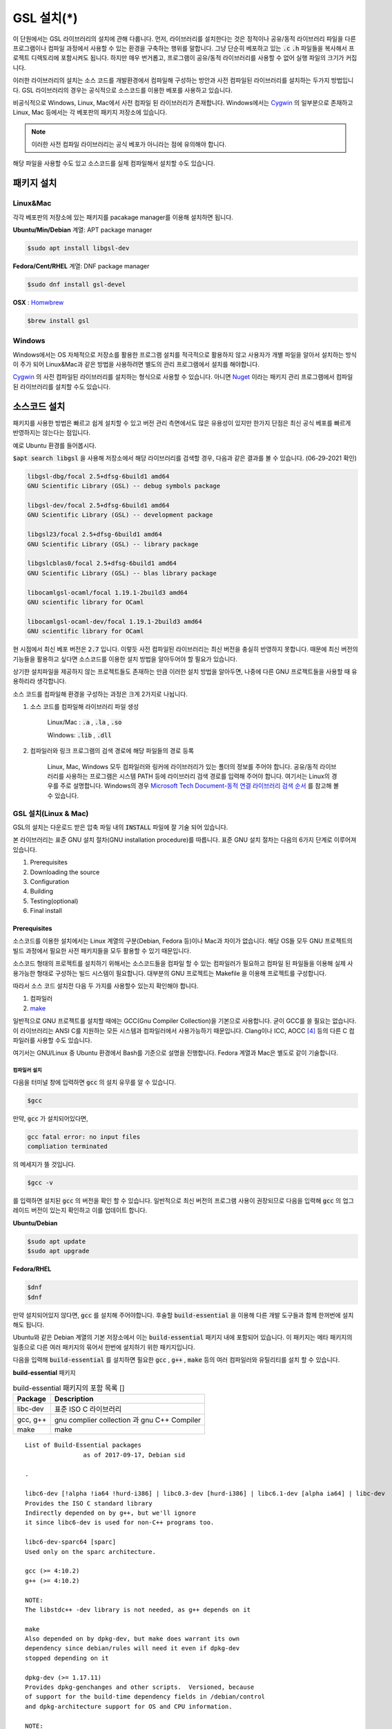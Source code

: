 
**********************************
GSL 설치(*)
**********************************


이 단원에서는 GSL 라이브러리의 설치에 관해 다룹니다. 
먼저, 라이브러리를 설치한다는 것은 정적이나 공유/동적 라이브러리 파일을 다른 프로그램이나
컴파일 과정에서 사용할 수 있는 환경을 구축하는 행위를 말합니다.
그냥 단순히 베포하고 있는 :code:`.c` :code:`.h` 파일들을 복사해서
프로젝트 디렉토리에 포함시켜도 됩니다. 
하지만 매우 번거롭고, 프로그램이 공유/동적 라이브러리를
사용할 수 없어 실행 파일의 크기가 커집니다. 

이러한 라이브러리의 설치는 소스 코드를 개발환경에서 컴파일해 구성하는 방안과
사전 컴파일된 라이브러리를 설치하는 두가지 방법입니다. 
GSL 라이브러리의 경우는 공식적으로 소스코드를 이용한 베포를 사용하고 있습니다. 

비공식적으로 Windows, Linux, Mac에서 사전 컴파일 된 라이브러리가 존재합니다.
Windows에서는 `Cygwin`_ 의 일부분으로 존재하고 
Linux, Mac 등에서는 각 베포판의 패키지 저장소에 있습니다. 

.. note::

    이러한 사전 컴파일 라이브러리는 공식 베포가 아니라는 점에 유의해야 합니다.

해당 파일을 사용할 수도 있고 소스코드를 실제 컴파일해서 설치할 수도 있습니다.


패키지 설치
=================

Linux&Mac
-----------------------

각각 베포판의 저장소에 있는 패키지를 pacakage manager를 이용해 설치하면 됩니다.

**Ubuntu/Min/Debian** 계열: APT package manager

.. code-block:: console
    
    $sudo apt install libgsl-dev

**Fedora/Cent/RHEL** 계열: DNF package manager

.. code-block:: console
    
    $sudo dnf install gsl-devel

**OSX** : `Homwbrew <https://brew.sh/index_ko>`_ 

.. code-block:: console
    
    $brew install gsl


Windows
-----------------------

Windows에서는 OS 자체적으로 저장소를 활용한 프로그램 설치를 적극적으로 활용하지 않고
사용자가 개별 파일을 알아서 설치하는 방식이 주가 되어 Linux&Mac과 같은 방법을 사용하려면
별도의 관리 프로그램에서 설치를 해야합니다.

`Cygwin`_ 의 사전 컴파일된 라이브러리를 설치하는 형식으로 사용할 수 있습니다. 
아니면 `Nuget <https://www.nuget.org/>`_ 이라는 패키지 관리 프로그램에서 컴파일된 라이브러리를 설치할 수도 있습니다.

.. only:: html

    `Cygwin gsl pacakage <https://cygwin.com/packages/summary/gsl.html>`_

    `Nuget gsl pacakage <https://www.nuget.org/packages/gsl-msvc-x64/>`_

.. only:: latex
    
    * Cygwin gsl pacakage: https://cygwin.com/packages/summary/gsl.html

    * Nuget gsl pacakage: https://www.nuget.org/packages/gsl-msvc-x64/

.. _Cygwin: http://www.cygwin.com/


소스코드 설치
====================
패키지를 사용한 방법은 빠르고 쉽게 설치할 수 있고 버전 관리 측면에서도 많은
유용성이 있지만 한가지 단점은 최신 공식 베포를 빠르게 반영하지는 않는다는 점입니다.

예로 Ubuntu 환경를 들어봅시다. 

:code:`$apt search libgsl` 을 사용해 저장소에서 해당 라이브러리를 검색할 경우, 
다음과 같은 결과를 볼 수 있습니다. (06-29-2021 확인)


.. code-block:: console

    libgsl-dbg/focal 2.5+dfsg-6build1 amd64
    GNU Scientific Library (GSL) -- debug symbols package

    libgsl-dev/focal 2.5+dfsg-6build1 amd64
    GNU Scientific Library (GSL) -- development package

    libgsl23/focal 2.5+dfsg-6build1 amd64
    GNU Scientific Library (GSL) -- library package

    libgslcblas0/focal 2.5+dfsg-6build1 amd64
    GNU Scientific Library (GSL) -- blas library package

    libocamlgsl-ocaml/focal 1.19.1-2build3 amd64
    GNU scientific library for OCaml

    libocamlgsl-ocaml-dev/focal 1.19.1-2build3 amd64
    GNU scientific library for OCaml

현 시점에서 최신 베포 버전은 :code:`2.7` 입니다. 
이렇듯 사전 컴파일된 라이브러리는 최신 버전을 충실히 반영하지 못합니다. 
때문에 최신 버전의 기능들을 활용하고 싶다면 
소스코드를 이용한 설치 방법을 알아두어야 할 필요가 있습니다.

상기한 설치파일을 제공하지 않는 프로젝트들도 존재하는 만큼 이러한 설치 방법을 알아두면, 
나중에 다른 GNU 프로젝트들을 사용할 때 유용하리라 생각합니다.

소스 코드를 컴파일해 환경을 구성하는 과정은 크게 2가지로 나뉩니다.

1. 소스 코드를 컴파일해 라이브러리 파일 생성 

     Linux/Mac : :code:`.a` , :code:`.la` , :code:`.so`
    
     Windows: :code:`.lib` , :code:`.dll`

2. 컴파일러와 링크 프로그램의 검색 경로에 해당 파일들의 경로 등록 

     Linux, Mac, Windows 모두 컴파일러와 링커에 라이브러리가 있는
     폴더의 정보를 주어야 합니다. 공유/동적 라이브러리를 사용하는 프로그램은
     시스템 PATH 등에 라이브러리 검색 경로를 입력해 주어야 합니다.
     여기서는 Linux의 경우를 주로 설명합니다.
     Windows의 경우 `Microsoft Tech Document-동적 연결 라이브러리 검색 순서`_ 를
     참고해 볼 수 있습니다.

.. _Microsoft Tech Document-동적 연결 라이브러리 검색 순서: https://docs.microsoft.com/ko-kr/windows/win32/dlls/dynamic-link-library-search-order

GSL 설치(Linux & Mac)
-----------------------

GSL의 설치는 다운로드 받은 압축 파일 내의 :code:`INSTALL` 파일에 잘 기술 되어 있습니다. 

본 라이브러리는 표준 GNU 설치 절차(GNU installation procedure)를 따릅니다. 
표준 GNU 설치 절차는 다음의 6가지 단계로 이루어져있습니다.

1. Prerequisites
2. Downloading the source
3. Configuration
4. Building
5. Testing(optional)
6. Final install

Prerequisites
~~~~~~~~~~~~~~~~~~~~~~

소스코드를 이용한 설치에서는 Linux 계열의 구분(Debian, Fedora 등)이나 Mac과 차이가 없습니다.
해당 OS들 모두 GNU 프로젝트의 빌드 과정에서 필요한 사전 패키지들을 모두 활용할 수 있기 때문입니다.

소스코드 형태의 프로젝트를 설치하기 위해서는 
소스코드들을 컴파일 할 수 있는 컴파일러가 필요하고 컴파일 된 파일들을 이용해
실제 사용가능한 형태로 구성하는 빌드 시스템이 필요합니다. 
대부분의 GNU 프로젝트는 Makefile 을 이용해 프로젝트를 구성합니다.

따라서 소스 코드 설치전 다음 두 가지를 사용할수 있는지 확인해야 합니다.

1. 컴파일러
2. `make <https://www.gnu.org/software/make/>`_


일반적으로 GNU 프로젝트를 설치할 때에는 GCC(Gnu Compiler Collection)을 기본으로 사용합니다. 
굳이 GCC를 쓸 필요는 없습니다. 이 라이브러리는 ANSI C를 지원하는 모든 시스템과 컴파일러에서 사용가능하기 때문입니다. 
Clang이나 ICC, AOCC [#iccaocc]_ 등의 다른 C 컴파일러를 사용할 수도 있습니다.

여기서는 GNU/Linux 중 Ubuntu 환경에서 Bash를 기준으로 설명을 진행합니다. 
Fedora 계열과 Mac은 별도로 같이 기술합니다.

컴파일러 설치
^^^^^^^^^^^^^^^^^^^^^^^

다음을 터미널 창에 입력하면 :code:`gcc` 의 설치 유무를 알 수 있습니다.

.. code-block:: console

    $gcc
 
만약, :code:`gcc`  가 설치되어있다면, 
 
.. code-block:: console

    gcc fatal error: no input files
    compliation terminated


의 메세지가 뜰 것입니다. 

.. code-block:: console

    $gcc -v


를 입력하면 설치된 :code:`gcc` 의 버전을 확인 할 수 있습니다. 일반적으로 최신 버전의 프로그램 사용이 권장되므로 
다음을 입력해 :code:`gcc` 의 업그레이드 버전이 있는지 확인하고 이를 업데이트 합니다.

**Ubuntu/Debian**

.. code-block:: console

    $sudo apt update
    $sudo apt upgrade

**Fedora/RHEL**

.. code-block:: console

    $dnf
    $dnf

만약 설치되어있지 않다면, :code:`gcc` 를 설치해 주어야합니다. 
후술할 :code:`build-essential` 을 이용해 다른 개발 도구들과 함께 한꺼번에 설치해도 됩니다.


Ubuntu와 같은 Debian 계열의 기본 저장소에서 이는 :code:`build-essential` 패키지 내에 포함되어 있습니다. 
이 패키지는 메타 패키지의 일종으로 다른 여러 패키지의 묶어서 한번에 설치하기 위한 패키지입니다.

다음을 입력해 :code:`build-essential`  를 설치하면 필요한 
:code:`gcc` , :code:`g++` , :code:`make` 등의 여러 컴파일러와 유틸리티를 설치 할 수 있습니다.

**build-essential** 패키지

.. list-table:: build-essential 패키지의 포함 목록 []
    :header-rows: 1

    * - Package 
      - Description
    * - libc-dev
      - 표준 ISO C 라이브러리
    * - gcc, g++
      - gnu complier collection 과 gnu C++ Compiler
    * - make
      - make 

::

    List of Build-Essential packages
                    as of 2017-09-17, Debian sid

    .

    libc6-dev [!alpha !ia64 !hurd-i386] | libc0.3-dev [hurd-i386] | libc6.1-dev [alpha ia64] | libc-dev
    Provides the ISO C standard library
    Indirectly depended on by g++, but we'll ignore
    it since libc6-dev is used for non-C++ programs too.

    libc6-dev-sparc64 [sparc]
    Used only on the sparc architecture.

    gcc (>= 4:10.2)
    g++ (>= 4:10.2)

    NOTE:
    The libstdc++ -dev library is not needed, as g++ depends on it

    make
    Also depended on by dpkg-dev, but make does warrant its own
    dependency since debian/rules will need it even if dpkg-dev
    stopped depending on it

    dpkg-dev (>= 1.17.11)
    Provides dpkg-genchanges and other scripts.  Versioned, because
    of support for the build-time dependency fields in /debian/control
    and dpkg-architecture support for OS and CPU information.

    NOTE:
    Although this list does not contain them, all `Essential: yes'
    packages are build-essential as well.  A list of such packages
    can be found by executing the following command
        `grep-status -FEssential -sPackage -ni yes'
    when the `grep-dctrl' package is installed and in its default
    configuration.  Such list is installed with this package as
    the file
        `/usr/share/doc/build-essential/essential-packages-list'
    
    hurd-dev [hurd-i386]
    Provides libpthread.so (and other such essential components).


다음을 입력해 :code:`build-essential` 패키지를 설치합니다.

.. code-block:: console

    $sudo apt update
    $sudo apt install build-essential

Fedora/RHEL 계열에서 비슷한 역할을 하는 패키지 묶음으로는 
"Development Tools"와 "Development Libraries"가 있습니다. 

.. code-block:: console

    $sudo dnf groupinstall "Development Tools" "Development Libraries"

GSL 다운로드 
~~~~~~~~~~~~~~~~~~~~~~

GSL은 `Main GNU FTP site <ftp://ftp.gnu.org/gnu/gsl/>`_ 나 가까운 
`GNU mirror site <http://ftpmirror.gnu.org/gsl/>`_  에서 소스코드를 내려받을 수 있습니다.

현재 가장 최신버전은 2021년 6월 1일에 배포된 :code:`gsl-2.7` 버전 입니다. 
가장 최신 버전의 라이브러리를 다운로드 하고 싶다면, 
다음과 같이 위의 ftp 링크에서 가장 최신 버전의 파일을 내려받거나.

.. code-block:: console

    gsl-X.Y.tar.gz
    gsl-X.Y.tar.gz.sig

자동으로 최신 버전으로 업데이트 되는 파일을 내려받을 수도 있습니다.

.. code-block:: console

    gsl-latest.tar.gz


웹 브라우저를 통해 파일을 내려 받을 수 있고 터미널을 이용해 받고 싶다면 
:code:`wget` 나 :code:`curl` 명령어를 사용하면 됩니다.

다음은 :code:`gsl-lastes.tar.gz` 을 다운 받을 수 있는 명령어입니다.

.. code-block:: console

    $wget https://ftp.gnu.org/gnu/gsl/gsl-latest.tar.gz
    $curl curl https://ftp.gnu.org/gnu/gsl/gsl-latest.tar.gz --output gsl_latest.tar.gz

Windows 에서는 :code:`wget` 을 Unix 계열의 :code:`wget` 을 쓰지 않고 자체 기능인 :code:`Invoke-WebRequest` 의 별칭으로
정의했기 때문에 :code:`curl` 과 같이 저장할 파일의 이름을 지정해 주어야 파일을 저장합니다.

.. code-block:: console
    
    >wget https://ftp.gnu.org/gnu/gsl/gsl-latest.tar.gz -O gsl_latest.tar.gz

위에서 설명한 FTP 사이트에서 :code:`.tar.gz` 파일을 다운로드하고, 이를 다음의 명령어를 통해 압축을 해제합니다.

.. code-block:: console

    $tar -xvzf gsl-latest.tar.gz


이제 압축을 해제한 디렉토리로 들어갑시다.

.. code-block:: console

    $cd ./gsl-latest

 
Configuration
~~~~~~~~~~~~~~~~~~~~~~

.. code-block:: console

    $./configure

를 입력하면 자동으로 시스템 설치 환경을 위한 :code:`Makefile` 을 만들어 냅니다. 
이 과정은 시간이 조금 걸립니다. 주어진 시스템과 컴파일러의 기능 지원 여부를 확인해
환경에 맞춘 Makefile을 구성하기 때문입니다.

상황에 따라 사용자 환경에 의존하는 변수들을 담은 
:code:`.h` 확장자의 헤더 파일을 추가로 생성할 수도 있습니다.

모든 작업이 끝나면 :code:`config.status` 파일을 생성합니다.
이 파일은 shell 스크립트로 차후에 현재 빌드 환경과 같은 
설정으로 프로젝트를 빌드할 수 있습니다.

기본 컴파일러는 gcc로 되어있습니다.

실행 할때 컴파일러를 별도로 지정해줄 수 있습니다.
이때, 컴파일러마다 주어진 설정 이름이 다를 수 있습니다. 
해당 설정을 별도로 정해주어야 합니다.

clang과 icc등과 같이 다른 컴파일러를 사용한다면 별도로
이를 configure 스크립트에 변수로 넣어주어야 합니다.

예로 clang을 이용하면 다음과 같이 넣어줄 수 있습니다.

.. code-block:: console

    $./configure CC=clang CPP="clang -E" CFLAGS="-O3" LD="llvm-ld" OTOOL=llvm-ld AR=llvm-ar RANLIB=llvm-ranlib NM=llvm-nm MC=llvmc PROF=llvm-prof AS=llvm-as

:macro:`CC`  , :macro:`CPP` 는 실행 가능한 C, C++ 컴파일러의 이름을 말합니다.

더 자세한 정보는 라이브러리 베포 파일내의 

Windows를 Linuex/Mac과 별개로 서술하는 이유는 이 단계 때문입니다. 
해당 파일은  Shell-script를 사용하기 때문에 Windows CMD나 PowerShell에서 사용할 수 없습니다.

Building & Test
~~~~~~~~~~~~~~~~~~~~~~

:code:`config` 작업이 끝나면 만들어진 :code:`Makefile` 을 이용해 소스코드를 컴파일 합니다. 
:code:`build-essential` 에 포함된 :code:`make` 유틸리티가 이 작업을 해줍니다. 다음을 입력합시다.

.. code-block:: console

    $make

선택사항으로 :code:`make check` 라는 명령어로 패키지에 제공된 자가 검증을 진행할 수도 있습니다. 
(일반적으로 방금 컴파일 과정을 거처 생성된, 미설치된 이진 코드를 사용합니다.)

Final install
~~~~~~~~~~~~~~~~~~~~~~
 
:code:`make` 작업이 끝났으면 다음을 입력해 이를 설치합니다.

.. code-block:: console

    $sudo make install


Configre - Final Install 단계를 한번에 진행하도록 할 수도 있습니다.

.. code-block:: console

    $./configure && make && make install

프로그래밍 환경 구성
~~~~~~~~~~~~~~~~~~~~~~~~~

6 단계까지 마무리하면 GSL의 설치는 끝납니다. 기본으로 설치된 위치는 :code:`/usr/local/lib` 입니다. 
이 폴더 안에는 다음과 같이 :code:`.a` 와 :code:`.so` 확장자로 정적/동적 라이브러리가 담겨있습니다. 
컴퓨터 환경에 따라 해당 디렉토리에 담겨있는 라이브러리는 다양할 수 있습니다.

.. code-block:: console

    User@COMPUTERNNAME:~$ls -l /usr/local/lib
    total 47072
    -rw-r--r-- 1 root root  28142836 Jul  5 22:43 libgsl.a
    -rwxr-xr-x 1 root root       917 Jul  5 22:43 libgsl.la
    lrwxrwxrwx 1 root root        16 Jul  5 22:43 libgsl.so -> libgsl.so.25.1.0
    lrwxrwxrwx 1 root root        16 Jul  5 22:43 libgsl.so.25 -> libgsl.so.25.1.0
    -rwxr-xr-x 1 root root  16451032 Jul  5 22:43 libgsl.so.25.1.0
    -rw-r--r-- 1 root root   2255578 Jul  5 22:43 libgslcblas.a
    -rwxr-xr-x 1 root root       948 Jul  5 22:43 libgslcblas.la
    lrwxrwxrwx 1 root root        20 Jul  5 22:43 libgslcblas.so -> libgslcblas.so.0.0.0
    lrwxrwxrwx 1 root root        20 Jul  5 22:43 libgslcblas.so.0 -> libgslcblas.so.0.0.0
    -rwxr-xr-x 1 root root   1330608 Jul  5 22:43 libgslcblas.so.0.0.0
    drwxr-xr-x 2 root root      4096 Jul  5 22:43 pkgconfig


이 라이브러리를 이용해 프로그램을 작성하기 위해서는 링커가 해당 라이브러리에 접근할 수 있어야 합니다. 
때문에 이러한 위치를 링커에게 알려주어야 합니다.

먼저, :code:`sudo ldconfig -v` 를 입력해 :code:`/usr/local/lib` 가 있는지 확인합니다. 
해당 파일이 없다면, 별도의 설정이 필요합니다. 다양한 방법이 존재합니다.

* 실행 중, 환경 변수 :code:`LD_LIBRARY_PATH` 에 :code:`LIBDIR`  추가하기
* 링크 과정에서 환경 변수 :code:`LD_RUN_PATH` 에 :code:`LIBDIR`  추가하기
* :code:`-Wl, -rpath -Wl, LIBDIR`  옵션을 링크에 넣기
* 관리자 권한을 얻은 후 :code:`/etc/ld.so.conf/`  디렉토리에 :code:`LIBDIR` 이 있는 파일 추가하기

마지막 방법은 :code:`libc.conf` 을 만들어 주면 됩니다. 파일이름은 중요하지 않습니다. :code:`.conf` 파일은 1 줄에 각각 
:code:`.so`  동적 라이브러리 파일들이 있는 디렉토리 경로를 작성하면 됩니다. 
일반적으로 이 방법이 권장됩니다. 
최신 Ubuntu에서는 기본으로 :code:`libc.conf`  파일이 :code:`/etc/ld.so.conf/`  디렉토리에 있어 별도의 설정없이 
설치 후 라이브러리를  바로 활용 가능합니다. :code:`libc.conf`  파일의 내용은 다음과 같습니다.

.. code-block:: console

    # libc default configuration
    /usr/local/lib

* 환경 변수에 추가하기

    :code:`bash` 창에 다음을 입력하면 환경 변수 :code:`LD_LIBRARY_PATH` 에 위치를 추가할 수 있습니다. 

    .. code-block:: console

        LD_LIBRARY_PATH=${LD_LIBRARY_PARH}:/usr/local/lib
        export LD_LIBRARY_PATH 


    그러나 이 방법은 새로운 :code:`bash` 창을 열 때마다 별도로 입력해 주어야합니다. 
    때문에, 계정의 홈 디렉토리에 있는 :code:`.bashrc` 파일의 끝에 다음의 문구를 추가해줍니다 [#bashrc]_ .


    .. code-block:: console

        LD_LIBRARY_PATH=${LD_LIBRARY_PARH}:/usr/local/lib
        export LD_LIBRARY_PATH 


    재부팅 후나 :code:`$source ~/.bashrc` 를 입력하면 정상적으로 사용이 가능합니다.

Windows
==================

Windows 에서의 설치는 복잡합니다. 사실 1가지로 제약하면 의외로 쉽게 해결할 수 있는데 
(VS studio 에서만 사용, Mingw에서만 사용 등과 같이) 설치된 모든 컴파일러에서 사용가능하게
구현하려면 결국은 소스코드를 컴파일해서 Windows의 정적/동적 라이브러리 파일을 만들어야합니다.
gcc 자체가 크로스 컴파일을 지원하므로 Linux에서 Windows 라이브러리 파일을 만드는게 가능합니다.

근래에 나온 Windows Subsystem for Linux(`WSL <https://docs.microsoft.com/ko-kr/windows/wsl/about>`_ )를 사용하면
굳이 Windows에서 사용할 목적으로 GSL을 설치하지 않고 Windows 내의 Linux 환경에서 개발을 할 수도 있습니다.

하지만 Windows에서 사용할 어플리케이션에 과학계산이 필요할 때 GSL을 사용해서 직접 프로그램을 짜고 싶을 수도 있습니다.
이 단원은 그러한 사용자들을 위한 단원으로 Windows에서 직접 Source 파일을 컴파일해 정적/동적 라이브러리 파일을
만드는 예제를 보일 것입니다. GNU 공식 웹사이트에서는 Visual Studio 나 Cmake를 이용한 방법에 대해 소개하고 있습니다.

`Building GSL on Windows Using Native Tools <https://www.gnu.org/software/gsl/extras/native_win_builds.html>`_

Prerequisites에서 필요한 컴파일러, make 도구는 Windows에서도 설치가 가능합니다. 가장 큰 문제는
시스템을 검사해 실제 설치에 사용할 Makefile을 만드는 :code:`configure` 파일이 Shell-script이기 때문에
Windows의 CMD나 Powershell에서 사용할 수 없다는 점입니다. 

때문에 bash 환경 설치가 필요합니다. 다양한 방법이 있지만 (`Gitbash <https://git-scm.com/downloads>`_ 를 사용할 수도 있습니다)
MinGw와 make까지 한번에 설치 가능한 방법을 사용하도록 합시다. 
이 문서에서는 `MSYS2 <https://www.msys2.org/>`_ 를 사용할 것입니다.
MSYS2는 Windows Native 프로그램을 개발할 수 있게 해주는 도구 모음입니다.
홈페이지에서 https://www.msys2.org/ 설치 파일을 내려받아 MSYS2를 설치합니다.

.. warning::

    MSYS2를 사용할 때 사용자 이름에 ASCII 코드내 문자열만을 가지고 공백이 없어야합니다. 
    만약, 사용자 이름이 이 제약을 따르지 않는다면 컴파일, 빌드 과정에서 오류가 발생할 수 있습니다.

MSYS2는 총 6개의 하위 시스템을 가집니다.
기본 설치 위치는 :code:`C:\mysy64` 로 이 안에 다음 6개의 하위 시스템이 있습니다.
크게 2개의 Tool-chain을 제공합니다. GCC와 LLVM/Clang입니다.

.. list-table:: MSYS2 Subsystems
    :header-rows: 1

    * - Subsystem
      - Architecture
      - Description
    * - MSYS
      - x86_64
      - Main
    * - MINGW64
      - x86_64
      - Main
    * - MINGW32
      - i686
      - Main
    * - UCRT64
      - x86_64
      - Main
    * - CLANG64
      - x86_64
      - Main
    * - CLANG32
      - i686
      - Main

첫 실행시 먼저 패키지 데이터 베이스와 시스템을 업데이트 해야합니다. 
다음을 입력합시다. 

.. note::
    
    WSYS2에서는 `pacman <https://wiki.archlinux.org/title/pacman>`_ 이라는 패키지 관리자를 사용합니다.
    이 관리자는 `Arch Linux <https://archlinux.org/>`_ 의 패키지 관리자이기도 합니다.

.. code-block:: console

    $pacman -Syu

갱신을 위해서는 MYSY2의 재실행이 필요합니다. 
재실행 후 다음을 입력해 패키지와 시스템 갱신을 완료합니다.

.. code-block:: console

    $pacman -Su

base-devel에 make가 포함되어 있습니다. 
GCC 나 Clang tool-chain을 설치하고 싶다면 각각 base-devel과 함께
다음의 명령어로 한꺼번에 설치할 수 있습니다.

.. code-block:: console

    $pacman -S --needed base-devel mingw-w64-x86_64-toolchain #GCC
    $pacman -S --needed base-devel mingw-w64-clang-x86_64-toolchain #LLVM/Clang

이제 라이브러리를 빌드하기 위한 준비과정은 끝났습니다. 
GCC를 선택했다면, MSYS2 MinGW x64를 
Clang을 설치했다면 MSYS2 MinGW Clang x64를 열고 리눅스, Mac에서의 빌드 과정을
그대로 따라하면 됩니다. 이때, 각각의 tool-chain은 :code:`C:\mysy64` 아래의 독립된 디렉토리
:code:`mingw64` 와 :code:`clang64` 에서 각각 관리됩니다.

컴파일된 파일들이 각각 빌드 환경; :code:`mingw64` , :code:`clang64` 내의 :code:`bin, lib, include` 에 존재합니다.

::

    \mysy
        └Build Environment
            └bin
            └lib
            └include

이 단계에서 Windows IDE에 MYSY의 MinGW, LLVM/Clang을 컴파일러로 사용해
바로 GSL 라이브러리를 사용하는 환경으로 컴파일할 수 있습니다. 
해당 컴파일러의 :code:`bin, lib, include` 디렉토리에 컴파일 된 GSL 정적/동적 라이브러리들과 헤더 파일들이
들어있기 때문입니다.

이 과정을 통해 나온 라이브러리 파일들은 :code:`.dll` , :code:`.dll.a` , :code:`.a` , :code:`.la` 파일들입니다. 
해당 컴파일러들이 아닌 Windows 내의 다른 컴파일러 예를 들어 MSVS 등에서 사용하려면
:code:`.dll` 파일외에 :code:`.lib` 파일들이 필요합니다. 

:code:`.lib` 는 Windows에서 사용하는 정적 라이브러리 파일 포멧입니다.
:code:`.a` 는 Unix 계열에서 사용하는 정적 라이브러리 파일 포멧으로 디버그 관련 정보에 차이가 있기 때문에
단순히 확장자를 바꾸는 형식으로 사용할 수는 없습니다.

가능한 방안은 라이브러리 관리툴을 사용해 :code:`.dll` 에서 정적 라이브러리 파일을 새로 생성하는 것입니다.
이 과정은 다음 두가지 과정을 거칩니다. 

1. :code:`.dll` 파일에서 :code:`.def` 파일 생성
2. :code:`.def` 파일에서 :code:`.lib` 파일 생성

MSVS [#MSVS]_ 를 사용해 개발하고자 한다면 MSVS 도구를 사용하는 게 간편합니다.
MSVS를 사용하지 않아도, 빌드를 위해 설치한 Tool-chain에서 관련 도구들을 제공합니다.

def 파일 생성
--------------------

GCC: gendef, dlltool

LLVM/Clang: llvm-dlltool

MSVC [#MSVC]_ :

lib 파일 생성
-------------------
 
디렉토리 내부에
MinGW:

 * gendef 유틸로 dll -> def 생성
 * dlltool or llvm-dlltool 로 def -> lib 파일 생성

Clang과 GCC를 IDE에서 컴파일러로 설치하고 링크 설정을 완료해 사용하면 됩니다.
만약, MSVC를 사용하고자 한다면 추가 작업이 필요합니다.

def -> lib
~~~~~~~~~~~~~~~~~~~

몇가지 선택 사항이 있습니다.

dlltool
^^^^^^^^^^^^^^^^

GNU binary 도구에 포함된 Dill 관리 도구 입니다.




llvm-dlltool
^^^^^^^^^^^^^^^^

LLVM/Clang 도구 모움에 포함된 dll 관리 도구 입니다.

LIB
^^^^^^^^^^^^^^^^

Visual Studio의 라이브러리 관리 도구입니다. 이를 사용하려면 Visual Studio의 개발자 터미널 내에서 사용해야 합니다.
일반 CMD에서도 사용이 불가능하지는 않지만 몇가지 설정을 변경해야합니다.

참고 문헌
==============

라이브러리에 관한 자세한 내용은 다음 문헌을 추천합니다.
정적(static), 공유(shared), 그리고 동적(Dynamic) 라이브러리에 관한 
내용을 참고할 수 있습니다.

* David A. Wheeler, Program Library HOWTO, version 1.20, 11 April 2003, URL:https://tldp.org/HOWTO/Program-Library-HOWTO/index.html, Checked: 3.Janurary.2022. 

GSL 설치 과정에서 configure 스크립트의 여러 설정 사항들은 다음을 참고할 수 있습니다.

* 베포 라이브러리 파일 내의 :code:`INSTALL` 파일
* configure 설명 :code:`./configure -h` 로 볼 수 있습니다.

이 문서에서 설명한 도구들의 공식 사용 설명서들을 첨부합니다.

.. only:: html

    * `Bash <https://www.gnu.org/savannah-checkouts/gnu/bash/manual/bash.html>`_
    * `GNU/Make <https://www.gnu.org/software/make/manual/make.html>`_
    * `GNU/GCC <https://gcc.gnu.org/onlinedocs/>`_
    * `LLVM/Clang <https://clang.llvm.org/docs/index.html>`_
    * `Visual Studio and MSVC <https://docs.microsoft.com/ko-kr/visualstudio/windows/?view=vs-2022>`_

.. only:: latex

    * Bash 
         https://www.gnu.org/savannah-checkouts/gnu/bash/manual/bash.html
    * GNU/Make 
         https://www.gnu.org/software/make/manual/make.html
    * GNU/GCC 
         https://gcc.gnu.org/onlinedocs/
    * LLVM/Clang 
         https://clang.llvm.org/docs/index.html
    * Visual Studio and MSVC 
         https://docs.microsoft.com/ko-kr/visualstudio/windows/?view=vs-2022

Windows 에서의 설치에 사용한 도구들과 관련 내용은 다음을 참고할 수 있습니다.

.. only:: html

    * `Build GSL on Windows Using Native Tools: MSVC <https://www.gnu.org/software/gsl/extras/native_win_builds.html>`_
    * `How to compile GSL for Windows <https://titanwolf.org/Network/Articles/Article?AID=02d574bd-a867-4ebf-acab-34baf0146445>`_
    * `GNU Binary Utils Manual- dlltool <https://sourceware.org/binutils/docs/binutils/dlltool.html>`_
    * `Microsoft technical documentation, Additional MSVC build tools - LIB Reference <https://docs.microsoft.com/en-us/cpp/build/reference/lib-reference?view=msvc-170>`_

.. only:: latex
    
    * Build GSL on Windows Using Native Tools: MSVC
         https://www.gnu.org/software/gsl/extras/native_win_builds.html
    * How to compile GSL for Windows
         https://titanwolf.org/Network/Articles/Article?AID=02d574bd-a867-4ebf-acab-34baf0146445
    * GNU Binary Utils Manual- dlltool
         https://sourceware.org/binutils/docs/binutils/dlltool.html
    * Microsoft technical documentation, Additional MSVC build tools - LIB Reference
         https://docs.microsoft.com/en-us/cpp/build/reference/lib-reference?view=msvc-170


.. rubri: 각주

.. [#MSVS] Microsoft Visual Studio
.. [#MSVC] Microsoft Visual C++: Microsofot 사의 MSVC는 C++ 컴파일러로 지원하는 C 표준은 
           `Microsoft C/C++ 언어 규칙 | Microsoft Docs`_
           를 참고할 수 있습니다.
.. [#bashrc] 해당 파일은 bash가 시작할 때 실행되는 명령어를 기술하고 있습니다.
.. [#iccaocc] 각각 Intel C/C++ Compiler, AMD Optimized C/C++ Compiler를 의미합니다. 
              GNU/Linux, Mac, Windows 모두 지원합니다. 
              AOCC의 Windows 지원은 베타 버전에 있습니다.
              AOCC는 LLVM/Clang의 포크로 만들어졌습니다.
.. [#makealt] make는 빌드 과정을 편리하게 만드는 도구일 뿐이므로 대체 불가능하다는 어폐가 있는 표현이기는 합니다만, 
              하지만 대규모 프로젝트를 굳이 별도의 빌드 도구로(ninja 같은) 새로 만들거나 손수 따라할 이유가 없습니다.

.. _Microsoft C/C++ 언어 규칙 | Microsoft Docs: https://docs.microsoft.com/ko-kr/cpp/overview/visual-cpp-language-conformance